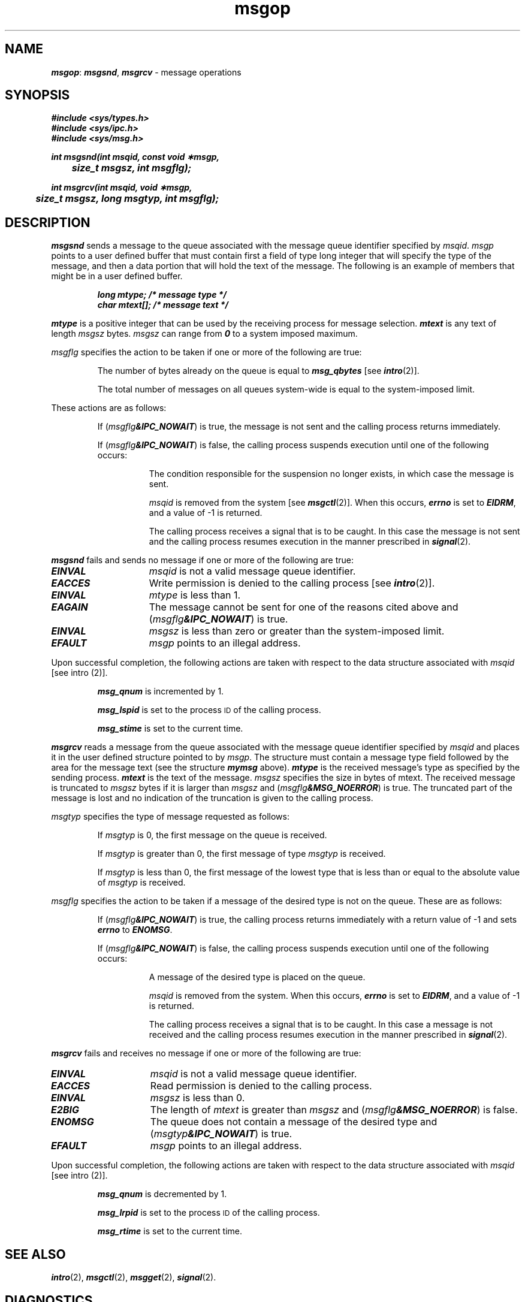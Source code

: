 '\"macro stdmacro
.if n .pH g2.msgop @(#)msgop	41.4 of 5/26/91
.\" Copyright 1991 UNIX System Laboratories, Inc.
.\" Copyright 1989, 1990 AT&T
.nr X
.if \nX=0 .ds x} msgop 2 "" "\&"
.if \nX=1 .ds x} msgop 2 ""
.if \nX=2 .ds x} msgop 2 "" "\&"
.if \nX=3 .ds x} msgop "" "" "\&"
.TH \*(x}
.SH NAME
\f4msgop\f1: \f4msgsnd\f1, \f4msgrcv\f1 \- message operations
.SH SYNOPSIS
\f4#include <sys/types.h>\f1
.br
\f4#include <sys/ipc.h>\f1
.br
\f4#include <sys/msg.h>\f1
.PP
.nf
\f4int msgsnd(int msqid, const void \(**msgp,
	size_t msgsz, int msgflg);\f1
.PP
\f4int msgrcv(int msqid, void \(**msgp,
	size_t msgsz, long msgtyp, int msgflg);\f1
.fi
.SH DESCRIPTION
\f4msgsnd\f1 sends a message to the queue associated with the message
queue identifier specified by
.IR msqid .
.I msgp
points to a user defined buffer
that must contain first a field of type long integer that
will specify the type of the message, and then a data portion
that will hold the text of the message.
The following is an example of members that might be in a user defined buffer.
.P
.RS
.nf
.ft 4
    long mtype;    /* message type */
    char mtext[];  /* message text */
.ft 1
.fi
.RE
.P
\f4mtype\f1 is a positive integer that can be used 
by the receiving process for message selection.
\f4mtext\f1 is any text of length \f2msgsz\f1 bytes.
\f2msgsz\f1 can range from \f40\f1 to a system imposed maximum.
.PP
.I msgflg
specifies the action to be taken if one or more of the following are true:
.IP
The number of bytes already on the queue is equal to
\f4msg_qbytes\f1
[see \f4intro\fP(2)].
.IP
The total number of messages on all queues system-wide is equal to the
system-imposed limit.
.PP
These actions are as follows:
.IP
If
(\f2msgflg\f4&IPC_NOWAIT\f1)
is true, the message is not sent and the calling process
returns immediately.
.IP
If
(\f2msgflg\f4&IPC_NOWAIT\f1)
is false,
the calling process suspends execution until one of the following occurs:
.RS 8
.IP
The condition responsible for the suspension no longer exists, in which case
the message is sent.
.IP
.I msqid
is removed from the system [see
\f4msgctl\fP(2)].
When this occurs,
\f4errno\fP
is set to
\f4EIDRM\fP,
and a value of \-1 is returned.
.IP
The calling process receives a signal that is to be caught.
In this case the message is not sent and the calling process resumes
execution in the manner prescribed in
\f4signal\fP(2).
.RE
.PP
\f4msgsnd\fP
fails and sends no message if one or more of the following are true:
.TP 15
\f4EINVAL\fP
.I msqid
is not a valid message queue identifier.
.TP
\f4EACCES\fP
Write permission is denied to the calling process [see
\f4intro\fP(2)].
.TP
\f4EINVAL\fP
.I mtype
is less than 1.
.TP
\f4EAGAIN\fP
The message cannot be sent for one of the reasons cited above and
(\f2msgflg\f4&IPC_NOWAIT\f1)
is true.
.TP
\f4EINVAL\fP
.I msgsz
is less than zero or greater than the system-imposed limit.
.TP
\f4EFAULT\fP
.I msgp
points to an illegal address.
.PP
Upon successful completion, the following actions are taken with respect to
the data structure associated with
.IR msqid
[see intro (2)].
.IP
\f4msg_qnum\f1
is incremented by 1.
.IP
\f4msg_lspid\f1
is set to the process
.SM ID
of the calling process.
.IP
\f4msg_stime\f1
is set to the current time.
.PP
\f4msgrcv\fP
reads a message from the queue associated with the message queue identifier
specified by
.IR msqid
and places it in the user defined structure pointed to by
.IR msgp .
The structure must contain a message type field followed
by the area for the message text (see the structure \f4mymsg\f1 above).
\f4mtype\f1 is the received message's type
as specified by the sending process.
\f4mtext\f1 is the text of the message.
\f2msgsz\f1 specifies the size in bytes of \f(CWmtext\f1.
The received message is truncated to
.I msgsz
bytes if it is larger than
.I msgsz
and
(\f2msgflg\f4&MSG_NOERROR\f1)
is true.
The truncated part of the message is lost and no indication of the truncation is
given to the calling process.
.PP
.I msgtyp
specifies the type of message requested as follows:
.IP
If
.I msgtyp
is 0, the first message on the queue is received.
.IP
If
.I msgtyp
is greater than 0, the first message of type
.I msgtyp
is received.
.IP
If
.I msgtyp
is less than 0,
the first message of the lowest type that is less than or equal
to the absolute value of
.I msgtyp
is received.
.PP
.I msgflg
specifies the action to be taken if a message of the desired type
is not on the queue.
These are as follows:
.IP
If
(\f2msgflg\f4&IPC_NOWAIT\f1)
is true, the calling process returns immediately with a return value
of \-1 and sets
\f4errno\fP
to
\f4ENOMSG\fP.
.IP
If 
(\f2msgflg\f4&IPC_NOWAIT\f1)
is false, the calling process suspends execution until one of the
following occurs:
.RS 8
.IP
A message of the desired type is placed on the queue.
.IP
.I msqid
is removed from the system.
When this occurs,
\f4errno\fP
is set to
\f4EIDRM\fP,
and a value of \-1 is returned.
.IP
The calling process receives a signal that is to be caught.
In this case a message is not received and the calling process resumes
execution in the manner prescribed in
\f4signal\fP(2).
.RE
.PP
\f4msgrcv\fP
fails and receives no message if one or more of the following are
true:
.TP 15
\f4EINVAL\fP
.I msqid
is not a valid message queue identifier.
.\".TP
.\"\f4EINVAL\fP
.\"The Mandatory Access Control
.\"level of the calling process is not equal to the level of \f2msgqid\fP.
.TP
\f4EACCES\fP
Read permission is denied to the calling process.
.TP
\f4EINVAL\fP
.I msgsz
is less than 0.
.TP
\f4E2BIG\fP
The length of
.I mtext
is greater than
.I msgsz
and
(\f2msgflg\f4&MSG_NOERROR\f1)
is false.
.TP
\f4ENOMSG\fP
The queue does not contain a message of the desired type and
(\f2msgtyp\f4&IPC_NOWAIT\f1)
is true.
.TP
\f4EFAULT\fP
.I msgp
points to an illegal address.
.PP
Upon successful completion, the following actions are taken with respect to
the data structure associated with
.IR msqid
[see intro (2)].
.IP
\f4msg_qnum\f1
is decremented by 1.
.IP
\f4msg_lrpid\f1
is set to the process
.SM ID
of the calling process.
.IP
\f4msg_rtime\f1
is set to the current time.
.SH SEE ALSO
\f4intro\fP(2), \f4msgctl\fP(2), \f4msgget\fP(2), \f4signal\fP(2).
.SH DIAGNOSTICS
If \f4msgsnd\fP or \f4msgrcv\fP
return due to the receipt of a signal, a value of \-1 is returned to the
calling process and
\f4errno\fP
is set to
\f4EINTR\fP.
If they return due to removal of
.I msqid
from the system, a value of \-1 is returned and
\f4errno\fP
is set to
\f4EIDRM\fP.
.PP
Upon successful completion, the return value is as follows:
.IP
\f4msgsnd\fP
returns a value of 0.
.IP
\f4msgrcv\fP
returns the number of bytes actually placed into
.IR mtext .
.PP
Otherwise, a value of \-1 is returned and
\f4errno\fP
is set to indicate the error.
.\"	@(#)msgop.2	6.2 of 9/6/83
.Ee
